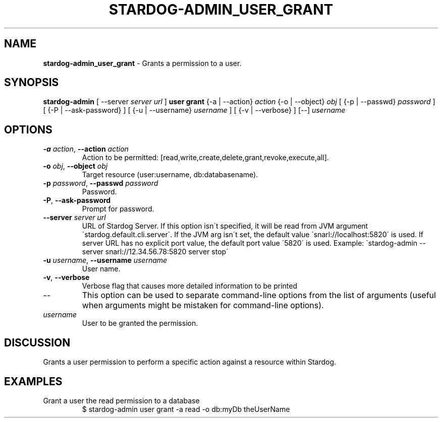 .\" generated with Ronn/v0.7.3
.\" http://github.com/rtomayko/ronn/tree/0.7.3
.
.TH "STARDOG\-ADMIN_USER_GRANT" "8" "October 2015" "Complexible" "stardog-admin"
.
.SH "NAME"
\fBstardog\-admin_user_grant\fR \- Grants a permission to a user\.
.
.SH "SYNOPSIS"
\fBstardog\-admin\fR [ \-\-server \fIserver url\fR ] \fBuser\fR \fBgrant\fR {\-a | \-\-action} \fIaction\fR {\-o | \-\-object} \fIobj\fR [ {\-p | \-\-passwd} \fIpassword\fR ] [ {\-P | \-\-ask\-password} ] [ {\-u | \-\-username} \fIusername\fR ] [ {\-v | \-\-verbose} ] [\-\-] \fIusername\fR
.
.SH "OPTIONS"
.
.TP
\fB\-a\fR \fIaction\fR, \fB\-\-action\fR \fIaction\fR
Action to be permitted: [read,write,create,delete,grant,revoke,execute,all]\.
.
.TP
\fB\-o\fR \fIobj\fR, \fB\-\-object\fR \fIobj\fR
Target resource (user:username, db:databasename)\.
.
.TP
\fB\-p\fR \fIpassword\fR, \fB\-\-passwd\fR \fIpassword\fR
Password\.
.
.TP
\fB\-P\fR, \fB\-\-ask\-password\fR
Prompt for password\.
.
.TP
\fB\-\-server\fR \fIserver url\fR
URL of Stardog Server\. If this option isn\'t specified, it will be read from JVM argument \'stardog\.default\.cli\.server\'\. If the JVM arg isn\'t set, the default value \'snarl://localhost:5820\' is used\. If server URL has no explicit port value, the default port value \'5820\' is used\. Example: \'stardog\-admin \-\-server snarl://12\.34\.56\.78:5820 server stop\'
.
.TP
\fB\-u\fR \fIusername\fR, \fB\-\-username\fR \fIusername\fR
User name\.
.
.TP
\fB\-v\fR, \fB\-\-verbose\fR
Verbose flag that causes more detailed information to be printed
.
.TP
\-\-
This option can be used to separate command\-line options from the list of arguments (useful when arguments might be mistaken for command\-line options)\.
.
.TP
\fIusername\fR
User to be granted the permission\.
.
.SH "DISCUSSION"
Grants a user permission to perform a specific action against a resource within Stardog\.
.
.SH "EXAMPLES"
.
.TP
Grant a user the read permission to a database
$ stardog\-admin user grant \-a read \-o db:myDb theUserName

